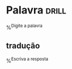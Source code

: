 
* Palavra                                                             :drill:
%^{Digite a palavra}
** tradução
%^{Escriva a resposta}
  
